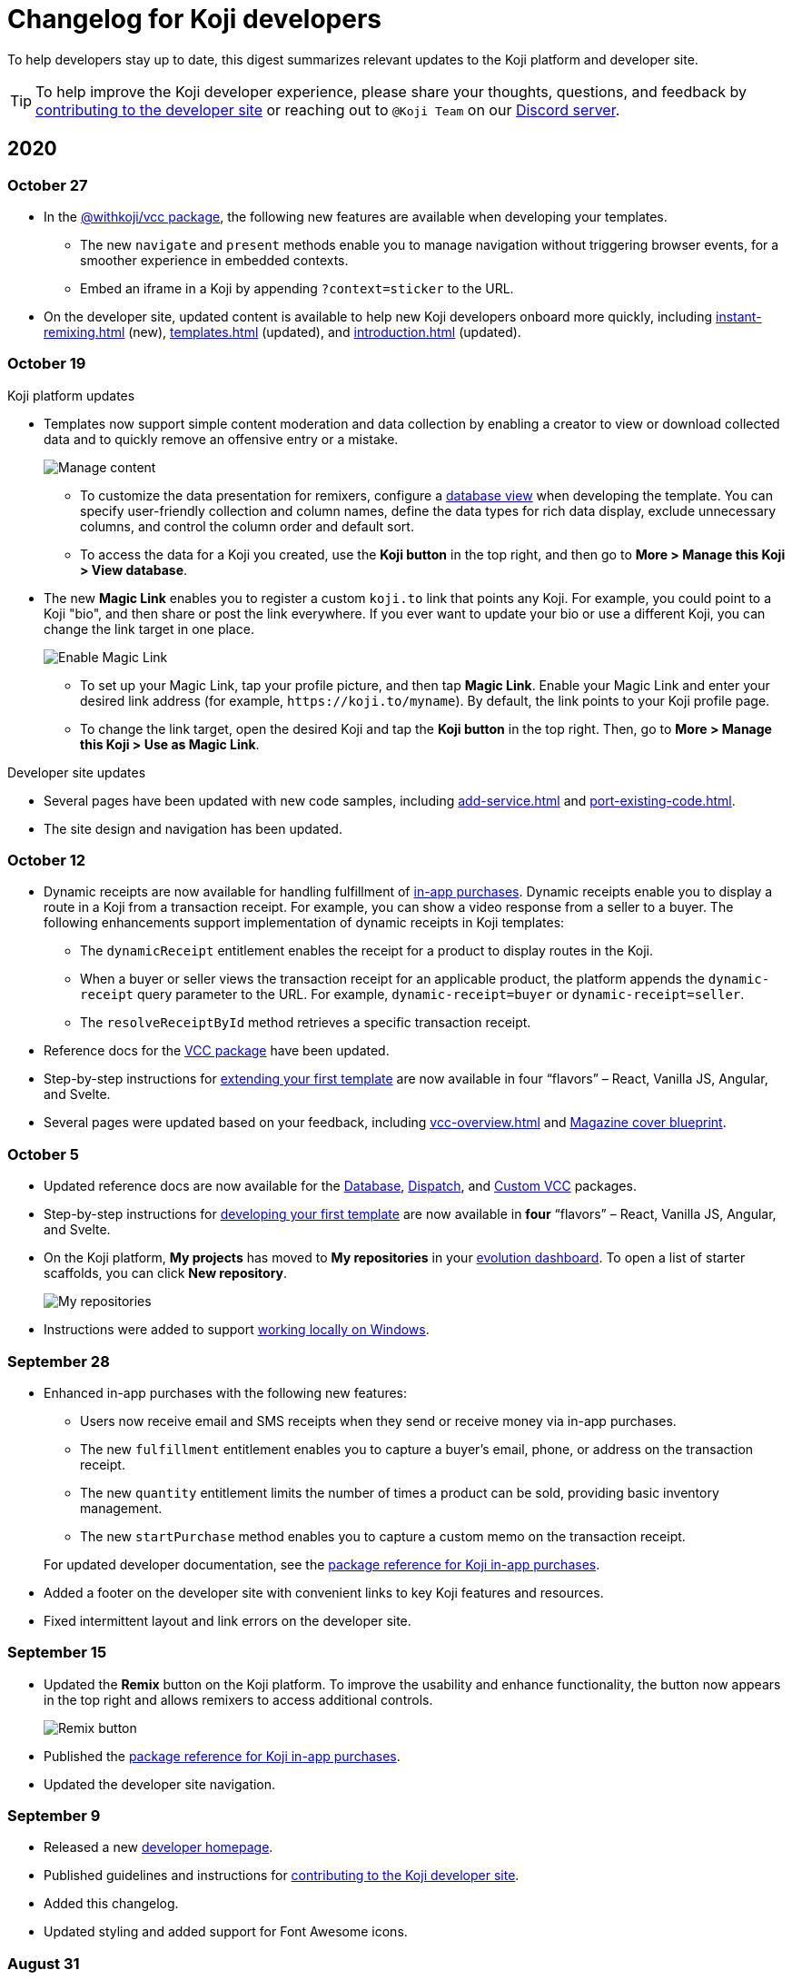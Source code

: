 = Changelog for Koji developers
:page-slug: developer-updates
:page-description: Brief digest of relevant updates to the Koji platform and developer site.

To help developers stay up to date, this digest summarizes relevant updates to the Koji platform and developer site.

TIP: To help improve the Koji developer experience, please share your thoughts, questions, and feedback by <<contribute-koji-developers#, contributing to the developer site>> or reaching out to `@Koji Team` on our https://discord.gg/eQuMJF6[Discord server].

== 2020

=== October 27

* In the <<withkoji-vcc-package#, @withkoji/vcc package>>, the following new features are available when developing your templates.
** The new `navigate` and `present` methods enable you to manage navigation without triggering browser events, for a smoother experience in embedded contexts.
** Embed an iframe in a Koji by appending `?context=sticker` to the URL.
* On the developer site, updated content is available to help new Koji developers onboard more quickly, including <<instant-remixing#>> (new), <<templates#>> (updated), and <<introduction#>> (updated).

=== October 19

.Koji platform updates
* Templates now support simple content moderation and data collection by enabling a creator to view or download collected data and to quickly remove an offensive entry or a mistake.
+
image::database-views-oct2020.png[Manage content]
** To customize the data presentation for remixers, configure a <<koji-database#, database view>> when developing the template.
You can specify user-friendly collection and column names, define the data types for rich data display, exclude unnecessary columns, and control the column order and default sort.
** To access the data for a Koji you created, use the *Koji button* in the top right, and then go to **More > Manage this Koji > View database**.
* The new *Magic Link* enables you to register a custom `koji.to` link that points any Koji.
For example, you could point to a Koji "bio", and then share or post the link everywhere.
If you ever want to update your bio or use a different Koji, you can change the link target in one place.
+
image::magic-link-oct2020.png[Enable Magic Link]
** To set up your Magic Link, tap your profile picture, and then tap *Magic Link*.
Enable your Magic Link and enter your desired link address (for example, `\https://koji.to/myname`).
By default, the link points to your Koji profile page.
** To change the link target, open the desired Koji and tap the *Koji button* in the top right.
Then, go to **More > Manage this Koji > Use as Magic Link**.

.Developer site updates
* Several pages have been updated with new code samples, including <<add-service#>> and <<port-existing-code#>>.
* The site design and navigation has been updated.

=== October 12

* Dynamic receipts are now available for handling fulfillment of <<withkoji-koji-iap-package#, in-app purchases>>.
Dynamic receipts enable you to display a route in a Koji from a transaction receipt.
For example, you can show a video response from a seller to a buyer.
The following enhancements support implementation of dynamic receipts in Koji templates:
** The `dynamicReceipt` entitlement enables the receipt for a product to display routes in the Koji.
** When a buyer or seller views the transaction receipt for an applicable product, the platform appends the `dynamic-receipt` query parameter to the URL.
For example, `dynamic-receipt=buyer` or `dynamic-receipt=seller`.
** The `resolveReceiptById` method retrieves a specific transaction receipt.
* Reference docs for the <<withkoji-vcc-package#,VCC package>> have been updated.
* Step-by-step instructions for <<start-guide-2,extending your first template>> are now available in four “flavors” – React, Vanilla JS, Angular, and Svelte.
* Several pages were updated based on your feedback, including <<vcc-overview#>> and <<magazine-cover-blueprint#, Magazine cover blueprint>>.

=== October 5

* Updated reference docs are now available for the <<withkoji-database-package#,Database>>, <<withkoji-dispatch-package#,Dispatch>>, and <<withkoji-custom-vcc-sdk#,Custom VCC>> packages.
* Step-by-step instructions for <<start-guide-1#, developing your first template>> are now available in *four* “flavors” – React, Vanilla JS, Angular, and Svelte.
* On the Koji platform, *My projects* has moved to *My repositories* in your https://withkoji.com/evolution/repositories[evolution dashboard].
To open a list of starter scaffolds, you can click *New repository*.
+
image::my-repositories-oct2020.png[My repositories]
* Instructions were added to support <<work-locally#, working locally on Windows>>.

=== September 28

* Enhanced in-app purchases with the following new features:
** Users now receive email and SMS receipts when they send or receive money via in-app purchases.
** The new `fulfillment` entitlement enables you to capture a buyer's email, phone, or address on the transaction receipt.
** The new `quantity` entitlement limits the number of times a product can be sold, providing basic inventory management.
** The new `startPurchase` method enables you to capture a custom memo on the transaction receipt.

+
For updated developer documentation, see the <<withkoji-koji-iap-package#,package reference for Koji in-app purchases>>.
* Added a footer on the developer site with convenient links to key Koji features and resources.
* Fixed intermittent layout and link errors on the developer site.

=== September 15

* Updated the *Remix* button on the Koji platform.
To improve the usability and enhance functionality, the button now appears in the top right and allows remixers to access additional controls.
+
image::remix-button-sept2020.png[Remix button]
* Published the <<withkoji-koji-iap-package#,package reference for Koji in-app purchases>>.
* Updated the developer site navigation.

=== September 9

* Released a new https://developer.withkoji.com[developer homepage].
* Published guidelines and instructions for <<contribute-koji-developers#,contributing to the Koji developer site>>.
* Added this changelog.
* Updated styling and added support for Font Awesome icons.

=== August 31

* Released a major upgrade to code blocks on the developer site.
+
image::tabbed-code-blocks.png[Code block upgrade]
New features include:
. Tabbed code samples by framework.
. Toggle for light and dark themes.
. Copy all with a click.
. Expand and collapse for long samples.

* The `onSetValue` method now enables you to skip the `onValueChanged` callback for an update.
This option is useful for preventing unnecessary round trip notifications in cases such as text inputs.
For updated documentation, see the <<withkoji-vcc-package#.onSetValue>> reference.
* Enhanced metadata on the developer site.

=== August 24

* Added the <<withkoji-user-defaults-package#,User Defaults package>> for accessing user data and preferences across Koji templates.
* Added new videos on the  https://www.youtube.com/channel/UCc5jM6NwVNQc7b5APigEsMw[Koji YouTube channel] to help inspire users to remix and share templates.
* Updated the code samples for starting the watcher, and fixed bugs for the developer site, based on your feedback.

=== August 17

* Added a Vanilla JS version of the <<magazine-cover-blueprint#,magazine cover blueprint>> on the developer site.
* Changed the Koji screenshot feature for rich preview (Open Graph) images.
For the current guidelines and requirements, see <<rich-preview-image#>>.
* Removed the `dismissOnCommit` type option for VCCs from the documentation because it is no longer supported on the platform.
* Made additional bug fixes and responses to your feedback.

=== August 11

Added the <<cat-selector-blueprint#, cat selector blueprint>> as a new resource on the developer site.

* Builds a custom selector VCC.
* Integrates with a third-party API to retrieve a list of options.
* Demonstrates how to style elements based on the remixer’s Koji theme.

=== August 5

Added the <<vote-counter-blueprint#, vote counter blueprint>> as a new resource on the developer site.

* Builds a multi-user, interactive template.
* Demonstrates Koji database and dispatch packages in action.
* Includes code snippets in React and in Vanilla JS - pick your favorite!

=== August 4

Launched the new <<introduction#,home for Koji developer resources>>.

image::developer-site-launch.png[New Koji developer site]

. Resources for developers
. Expanded reference information for packages and VCCs
. Updated navigation, including an in-page Table of Contents
. Search
